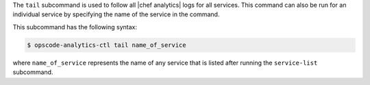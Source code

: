 .. The contents of this file may be included in multiple topics (using the includes directive).
.. The contents of this file should be modified in a way that preserves its ability to appear in multiple topics.


The ``tail`` subcommand is used to follow all |chef analytics| logs for all services. This command can also be run for an individual service by specifying the name of the service in the command.

This subcommand has the following syntax:

.. code-block:: bash

   $ opscode-analytics-ctl tail name_of_service

where ``name_of_service`` represents the name of any service that is listed after running the ``service-list`` subcommand.

